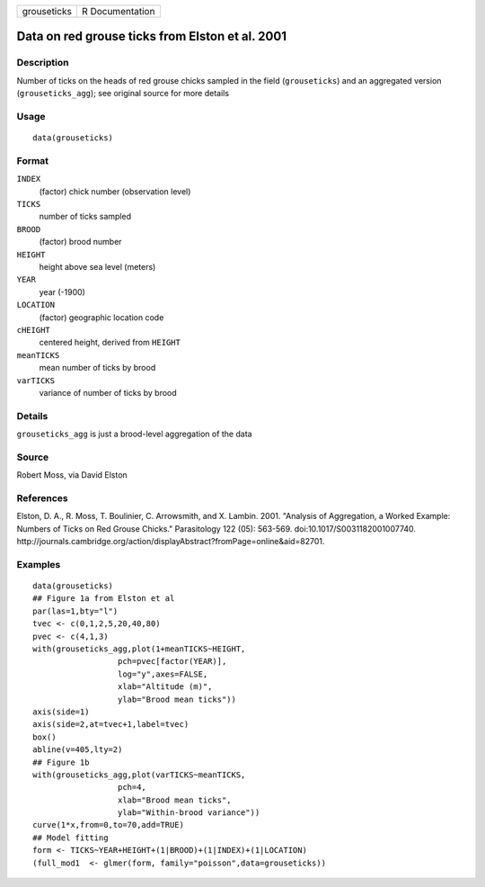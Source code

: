 +-------------+-----------------+
| grouseticks | R Documentation |
+-------------+-----------------+

Data on red grouse ticks from Elston et al. 2001
------------------------------------------------

Description
~~~~~~~~~~~

Number of ticks on the heads of red grouse chicks sampled in the field
(``grouseticks``) and an aggregated version (``grouseticks_agg``); see
original source for more details

Usage
~~~~~

::

    data(grouseticks)

Format
~~~~~~

``INDEX``
    (factor) chick number (observation level)

``TICKS``
    number of ticks sampled

``BROOD``
    (factor) brood number

``HEIGHT``
    height above sea level (meters)

``YEAR``
    year (-1900)

``LOCATION``
    (factor) geographic location code

``cHEIGHT``
    centered height, derived from ``HEIGHT``

``meanTICKS``
    mean number of ticks by brood

``varTICKS``
    variance of number of ticks by brood

Details
~~~~~~~

``grouseticks_agg`` is just a brood-level aggregation of the data

Source
~~~~~~

Robert Moss, via David Elston

References
~~~~~~~~~~

Elston, D. A., R. Moss, T. Boulinier, C. Arrowsmith, and X. Lambin.
2001. "Analysis of Aggregation, a Worked Example: Numbers of Ticks on
Red Grouse Chicks." Parasitology 122 (05): 563-569.
doi:10.1017/S0031182001007740.
http://journals.cambridge.org/action/displayAbstract?fromPage=online&aid=82701.

Examples
~~~~~~~~

::

    data(grouseticks)
    ## Figure 1a from Elston et al
    par(las=1,bty="l")
    tvec <- c(0,1,2,5,20,40,80)
    pvec <- c(4,1,3)
    with(grouseticks_agg,plot(1+meanTICKS~HEIGHT,
                      pch=pvec[factor(YEAR)],
                      log="y",axes=FALSE,
                      xlab="Altitude (m)",
                      ylab="Brood mean ticks"))
    axis(side=1)
    axis(side=2,at=tvec+1,label=tvec)
    box()
    abline(v=405,lty=2)
    ## Figure 1b
    with(grouseticks_agg,plot(varTICKS~meanTICKS,
                      pch=4,
                      xlab="Brood mean ticks",
                      ylab="Within-brood variance"))
    curve(1*x,from=0,to=70,add=TRUE)
    ## Model fitting
    form <- TICKS~YEAR+HEIGHT+(1|BROOD)+(1|INDEX)+(1|LOCATION)
    (full_mod1  <- glmer(form, family="poisson",data=grouseticks))

